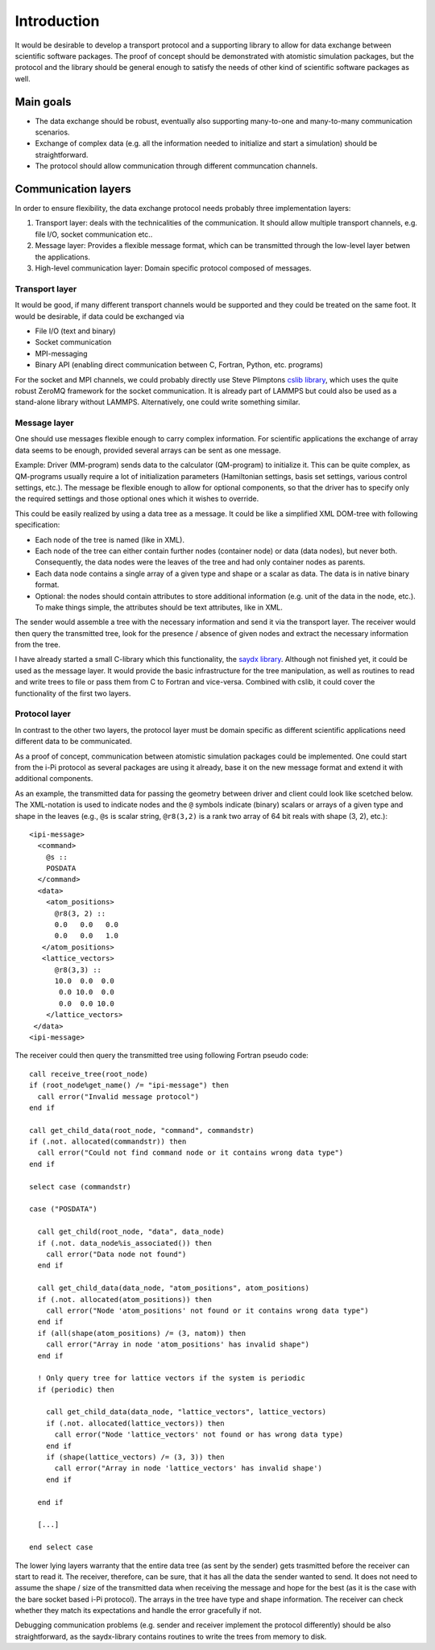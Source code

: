 .. highlight:: none

************
Introduction
************

It would be desirable to develop a transport protocol and a supporting library
to allow for data exchange between scientific software packages. The proof of
concept should be demonstrated with atomistic simulation packages, but the
protocol and the library should be general enough to satisfy the needs of other
kind of scientific software packages as well.


Main goals
==========

* The data exchange should be robust, eventually also supporting many-to-one and
  many-to-many communication scenarios.

* Exchange of complex data (e.g. all the information needed to initialize and
  start a simulation) should be straightforward.

* The protocol should allow communication through different communcation
  channels.

  
Communication layers
====================

In order to ensure flexibility, the data exchange protocol needs probably three
implementation layers:

#. Transport layer: deals with the technicalities of the communication. It
   should allow multiple transport channels, e.g. file I/O, socket communication
   etc..

#. Message layer: Provides a flexible message format, which can be transmitted
   through the low-level layer betwen the applications.

#. High-level communication layer: Domain specific protocol composed of
   messages.

   

Transport layer
---------------

It would be good, if many different transport channels would be supported and
they could be treated on the same foot. It would be desirable, if data could be
exchanged via

* File I/O (text and binary)

* Socket communication

* MPI-messaging

* Binary API (enabling direct communication between C, Fortran, Python,
  etc. programs)

For the socket and MPI channels, we could probably directly use Steve Plimptons
`cslib library <https://cslib.sandia.gov/>`_, which uses the quite robust ZeroMQ
framework for the socket communication. It is already part of LAMMPS but could
also be used as a stand-alone library without LAMMPS. Alternatively, one could
write something similar.


Message layer
-------------

One should use messages flexible enough to carry complex information. For
scientific applications the exchange of array data seems to be enough, provided
several arrays can be sent as one message.

Example: Driver (MM-program) sends data to the calculator (QM-program) to
initialize it. This can be quite complex, as QM-programs usually require a lot
of initialization parameters (Hamiltonian settings, basis set settings, various
control settings, etc.). The message be flexible enough to allow for optional
components, so that the driver has to specify only the required settings and
those optional ones which it wishes to override.

This could be easily realized by using a data tree as a message. It could be
like a simplified XML DOM-tree with following specification:

* Each node of the tree is named (like in XML).

* Each node of the tree can either contain further nodes (container node) or
  data (data nodes), but never both. Consequently, the data nodes were the
  leaves of the tree and had only container nodes as parents.

* Each data node contains a single array of a given type and shape or a scalar
  as data. The data is in native binary format.

* Optional: the nodes should contain attributes to store additional information
  (e.g. unit of the data in the node, etc.). To make things simple, the
  attributes should be text attributes, like in XML.

The sender would assemble a tree with the necessary information and send it via
the transport layer. The receiver would then query the transmitted tree, look
for the presence / absence of given nodes and extract the necessary information
from the tree.

I have already started a small C-library which this functionality, the `saydx
library <https://github.com/saydx/saydx>`_. Although not finished yet, it could
be used as the message layer. It would provide the basic infrastructure for the
tree manipulation, as well as routines to read and write trees to file or pass
them from C to Fortran and vice-versa. Combined with cslib, it could cover the
functionality of the first two layers.


Protocol layer
--------------

In contrast to the other two layers, the protocol layer must be domain specific
as different scientific applications need different data to be communicated.

As a proof of concept, communication between atomistic simulation packages could
be implemented. One could start from the i-Pi protocol as several packages are
using it already, base it on the new message format and extend it with
additional components. 

As an example, the transmitted data for passing the geometry between driver and
client could look like scetched below. The XML-notation is used to indicate
nodes and the ``@`` symbols indicate (binary) scalars or arrays of a given type
and shape in the leaves (e.g., ``@s`` is scalar string, ``@r8(3,2)`` is a rank
two array of 64 bit reals with shape (3, 2), etc.)::

  <ipi-message>
    <command>
      @s ::
      POSDATA
    </command>
    <data>
      <atom_positions>
        @r8(3, 2) ::
        0.0   0.0   0.0
        0.0   0.0   1.0
     </atom_positions>
     <lattice_vectors>
        @r8(3,3) ::
        10.0  0.0  0.0
         0.0 10.0  0.0
         0.0  0.0 10.0
      </lattice_vectors>
   </data>
  <ipi-message>

The receiver could then query the transmitted tree using following Fortran
pseudo code::

  call receive_tree(root_node)
  if (root_node%get_name() /= "ipi-message") then
    call error("Invalid message protocol")
  end if
  
  call get_child_data(root_node, "command", commandstr)
  if (.not. allocated(commandstr)) then
    call error("Could not find command node or it contains wrong data type")
  end if
  
  select case (commandstr)
  
  case ("POSDATA")
  
    call get_child(root_node, "data", data_node)
    if (.not. data_node%is_associated()) then
      call error("Data node not found")
    end if
    
    call get_child_data(data_node, "atom_positions", atom_positions)
    if (.not. allocated(atom_positions)) then
      call error("Node 'atom_positions' not found or it contains wrong data type")
    end if
    if (all(shape(atom_positions) /= (3, natom)) then
      call error("Array in node 'atom_positions' has invalid shape")
    end if
    
    ! Only query tree for lattice vectors if the system is periodic
    if (periodic) then
    
      call get_child_data(data_node, "lattice_vectors", lattice_vectors)
      if (.not. allocated(lattice_vectors)) then
        call error("Node 'lattice_vectors' not found or has wrong data type)
      end if
      if (shape(lattice_vectors) /= (3, 3)) then
        call error("Array in node 'lattice_vectors' has invalid shape')
      end if

    end if
    
    [...]
    
  end select case
    
The lower lying layers warranty that the entire data tree (as sent by the
sender) gets trasmitted before the receiver can start to read it. The receiver,
therefore, can be sure, that it has all the data the sender wanted to send. It
does not need to assume the shape / size of the transmitted data when receiving
the message and hope for the best (as it is the case with the bare socket based
i-Pi protocol). The arrays in the tree have type and shape information. The
receiver can check whether they match its expectations and handle the error
gracefully if not.

Debugging communication problems (e.g. sender and receiver implement the
protocol differently) should be also straightforward, as the saydx-library
contains routines to write the trees from memory to disk.
